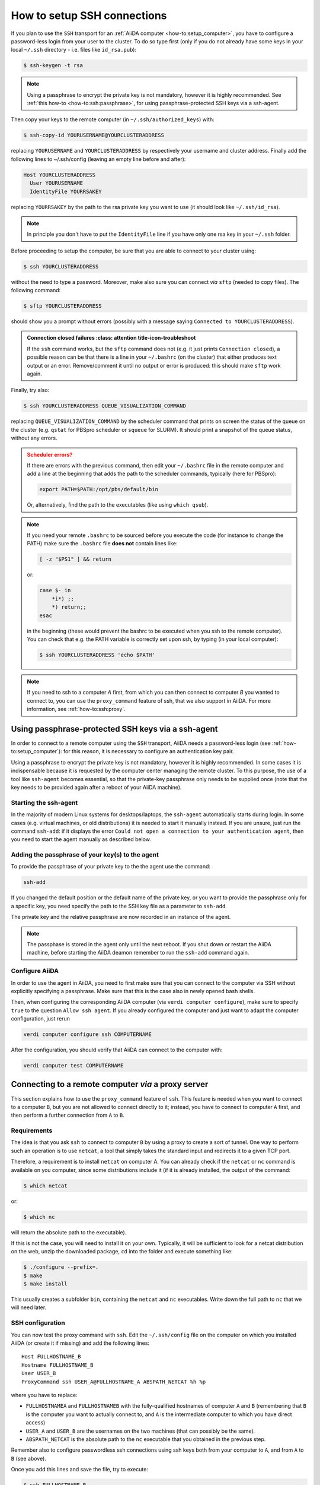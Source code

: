 .. _how-to:ssh:

****************************
How to setup SSH connections
****************************

If you plan to use the ``SSH`` transport for an :ref:`AiiDA computer <how-to:setup_computer>`, you have to configure a password-less login from your user to the cluster.
To do so type first (only if you do not already have some keys in your local ``~/.ssh`` directory - i.e. files like ``id_rsa.pub``):

.. code-block:: console

   $ ssh-keygen -t rsa

.. note::

  Using a passphrase to encrypt the private key is not mandatory, however it is highly recommended.
  See :ref:`this how-to <how-to:ssh:passphrase>`, for using passphrase-protected SSH keys via a ssh-agent.

Then copy your keys to the remote computer (in ``~/.ssh/authorized_keys``) with:

.. code-block:: console

   $ ssh-copy-id YOURUSERNAME@YOURCLUSTERADDRESS

replacing ``YOURUSERNAME`` and ``YOURCLUSTERADDRESS`` by respectively your username and cluster address.
Finally add the following lines to ~/.ssh/config (leaving an empty line before and after):

.. code-block:: bash

  Host YOURCLUSTERADDRESS
    User YOURUSERNAME
    IdentityFile YOURRSAKEY

replacing ``YOURRSAKEY`` by the path to the rsa private key you want to use (it should look like ``~/.ssh/id_rsa``).

.. note::

  In principle you don't have to put the ``IdentityFile`` line if you have only one rsa key in your ``~/.ssh`` folder.

Before proceeding to setup the computer, be sure that you are able to connect to your cluster using:

.. code-block:: console

   $ ssh YOURCLUSTERADDRESS

without the need to type a password.
Moreover, make also sure you can connect *via* ``sftp`` (needed to copy files).
The following command:

.. code-block:: console

   $ sftp YOURCLUSTERADDRESS

should show you a prompt without errors (possibly with a message saying ``Connected to YOURCLUSTERADDRESS``).

.. admonition:: Connection closed failures
   :class: attention title-icon-troubleshoot

  If the ``ssh`` command works, but the ``sftp`` command does not (e.g. it just prints ``Connection closed``), a possible reason can be that there is a line in your ``~/.bashrc`` (on the cluster) that either produces text output or an error.
  Remove/comment it until no output or error is produced: this should make ``sftp`` work again.

Finally, try also:

.. code-block:: console

   $ ssh YOURCLUSTERADDRESS QUEUE_VISUALIZATION_COMMAND

replacing ``QUEUE_VISUALIZATION_COMMAND`` by the scheduler command that prints on screen the status of the queue on the cluster (e.g. ``qstat`` for PBSpro scheduler or ``squeue`` for SLURM).
It should print a snapshot of the queue status, without any errors.

.. admonition:: Scheduler errors?
    :class: attention title-icon-troubleshoot

    If there are errors with the previous command, then edit your ``~/.bashrc`` file in the remote computer and add a line at the beginning that adds the path to the scheduler commands, typically (here for PBSpro):

    .. code-block:: bash

      export PATH=$PATH:/opt/pbs/default/bin

    Or, alternatively, find the path to the executables (like using ``which qsub``).

.. note::

    If you need your remote ``.bashrc`` to be sourced before you execute the code (for instance to change the PATH) make sure the ``.bashrc`` file **does not** contain lines like:

    .. code-block:: bash

        [ -z "$PS1" ] && return

    or:

    .. code-block:: bash

        case $- in
            *i*) ;;
            *) return;;
        esac

    in the beginning (these would prevent the bashrc to be executed when you ssh to the remote computer).
    You can check that e.g. the PATH variable is correctly set upon ssh, by typing (in your local computer):

    .. code-block:: bash

        $ ssh YOURCLUSTERADDRESS 'echo $PATH'


.. note::

  If you need to ssh to a computer *A* first, from which you can then connect to computer *B* you wanted to connect to, you can use the ``proxy_command`` feature of ssh, that we also support in AiiDA.
  For more information, see :ref:`how-to:ssh:proxy`.


.. _how-to:ssh:passphrase:

Using passphrase-protected SSH keys via a ssh-agent
===================================================

In order to connect to a remote computer using the ``SSH`` transport, AiiDA needs a password-less login (see :ref:`how-to:setup_computer`): for this reason, it is necessary to configure an authentication key pair.

Using a passphrase to encrypt the private key is not mandatory, however it is highly recommended.
In some cases it is indispensable because it is requested by the computer center managing the remote cluster.
To this purpose, the use of a tool like ``ssh-agent`` becomes essential, so that the private-key passphrase only needs to be supplied once (note that the key needs to be provided again after a reboot of your AiiDA machine).

Starting the ssh-agent
^^^^^^^^^^^^^^^^^^^^^^

In the majority of modern Linux systems for desktops/laptops, the ``ssh-agent`` automatically starts during login.
In some cases (e.g. virtual machines, or old distributions) it is needed to start it manually instead.
If you are unsure, just run the command ``ssh-add``: if it displays the error ``Could not open a connection to your authentication agent``, then you need to start the agent manually as described below.

.. dropdown:: Start the ``ssh-agent`` manually (and reuse it across shells)

    If you have no ``ssh-agent`` running, you can start a new one with the command:

    .. code:: bash

        eval `ssh-agent`

    However, this command will start a new agent that will be visible **only in your current shell**.

    In order to use the same agent instance in every future opened shell, and most importantly to make this accessible to the AiiDA daemon, you need to make sure that the environment variables of ``ssh-agent`` are reused by *all* shells.

    To make the ssh-agent persistent, downlod the script :download:`load-singlesshagent.sh <include/load-singlesshagent.sh>` and put it in a directory dedicated to the storage of your scripts (in our example will be ``~/bin``).

    .. note::

       You need to use this script only if a "global" ssh-agent is not available by default on your computer.
       A global agent is available, for instance, on recent versions of Mac OS X and of Ubuntu Linux.

    Then edit the file ``~/.bashrc`` and add the following lines:

    .. code:: bash

        if [ -f ~/bin/load-singlesshagent.sh ]; then
            . ~/bin/load-singlesshagent.sh
        fi

    To check that it works, perform the following steps:

    * Open a new shell, so that the ``~/.bashrc`` file is sourced.
    * Run the command ``ssh-add`` as described in the following section.
    * Logout from the current shell.
    * Open a new shell.
    * Check that you are able to connect to the remote computer without typing the passphrase.

Adding the passphrase of your key(s) to the agent
^^^^^^^^^^^^^^^^^^^^^^^^^^^^^^^^^^^^^^^^^^^^^^^^^

To provide the passphrase of your private key to the the agent use the command:

.. code:: bash

    ssh-add

If you changed the default position or the default name of the private key, or you want to provide the passphrase only for a specific key, you need specify the path to the SSH key file as a parameter to ``ssh-add``.

The private key and the relative passphrase are now recorded in an instance of the agent.

.. note::

   The passphase is stored in the agent only until the next reboot.
   If you shut down or restart the AiiDA machine, before starting the AiiDA deamon remember to run the ``ssh-add`` command again.

Configure AiiDA
^^^^^^^^^^^^^^^

In order to use the agent in AiiDA, you need to first make sure that you can connect to the computer via SSH without explicitly specifying a passphrase.
Make sure that this is the case also in newly opened bash shells.

Then, when configuring the corresponding AiiDA computer (via ``verdi computer configure``), make sure to specify ``true`` to the question ``Allow ssh agent``.
If you already configured the computer and just want to adapt the computer configuration, just rerun

.. code:: bash

    verdi computer configure ssh COMPUTERNAME

After the configuration, you should verify that AiiDA can connect to the computer with:

.. code:: bash

    verdi computer test COMPUTERNAME

.. _how-to:ssh:proxy:

Connecting to a remote computer *via* a proxy server
====================================================

This section explains how to use the ``proxy_command`` feature of ``ssh``.
This feature is needed when you want to connect to a computer ``B``, but you are not allowed to connect directly to it; instead, you have to connect to computer ``A`` first, and then perform a further connection from ``A`` to ``B``.

Requirements
^^^^^^^^^^^^

The idea is that you ask ``ssh`` to connect to computer ``B`` by using a proxy to create a sort of tunnel.
One way to perform such an operation is to use ``netcat``, a tool that simply takes the standard input and
redirects it to a given TCP port.

Therefore, a requirement is to install ``netcat`` on computer A.
You can already check if the ``netcat`` or ``nc`` command is available on you computer, since some distributions include it (if it is already installed, the output of the command:

.. code-block:: console

   $ which netcat

or:

.. code-block:: console

   $ which nc

will return the absolute path to the executable).

If this is not the case, you will need to install it on your own.
Typically, it will be sufficient to look for a netcat distribution on the web, unzip the downloaded package, ``cd`` into the folder and execute something like:

.. code-block:: console

   $ ./configure --prefix=.
   $ make
   $ make install

This usually creates a subfolder ``bin``, containing the ``netcat`` and ``nc`` executables.
Write down the full path to ``nc`` that we will need later.


SSH configuration
^^^^^^^^^^^^^^^^^

You can now test the proxy command with ``ssh``.
Edit the ``~/.ssh/config`` file on the computer on which you installed AiiDA (or create it if missing) and add the following lines::

  Host FULLHOSTNAME_B
  Hostname FULLHOSTNAME_B
  User USER_B
  ProxyCommand ssh USER_A@FULLHOSTNAME_A ABSPATH_NETCAT %h %p

where you have to replace:

* ``FULLHOSTNAMEA`` and ``FULLHOSTNAMEB`` with the fully-qualified hostnames of computer ``A`` and ``B`` (remembering that ``B`` is the computer you want to actually connect to, and ``A`` is the intermediate computer to which you have direct access)
* ``USER_A`` and ``USER_B`` are the usernames on the two machines (that can possibly be the same).
* ``ABSPATH_NETCAT`` is the absolute path to the ``nc`` executable that you obtained in the previous step.

Remember also to configure passwordless ssh connections using ssh keys both from your computer to ``A``, and from ``A`` to ``B`` (see above).

Once you add this lines and save the file, try to execute:

.. code-block:: console

   $ ssh FULLHOSTNAME_B

which should allow you to directly connect to ``B``.

.. warning::

   There are several versions of netcat available on the web.
   We found at least one case in which the executable wasn't working properly.
   At the end of the connection, the ``netcat`` executable might still be running: as a result, you may rapidly leave the cluster with hundreds of opened ``ssh`` connections, one for every time you connect to the cluster ``B``.
   Therefore, check on both computers ``A`` and ``B`` that the number of processes ``netcat`` and ``ssh`` are disappearing if you close the connection.
   To check if such processes are running, you can execute:

   .. code-block:: console

      $ ps -aux | grep <username>

   Remember that a cluster might have more than one login node, and the ``ssh`` connection will randomly connect to any of them.

AiiDA configuration
^^^^^^^^^^^^^^^^^^^

If the above steps work, setup and configure now the computer as explained in the :ref:`computer setup how-to <how-to:setup_computer>`.

If you properly set up the ``~/.ssh/config`` file in the previous step, AiiDA should properly parse the information in the file and provide the correct default value for the ``proxy_command`` during the ``verdi computer configure`` step.

.. _how-to:ssh:proxy:notes:

Some notes on the ``proxy_command`` option
^^^^^^^^^^^^^^^^^^^^^^^^^^^^^^^^^^^^^^^^^^

In the ``~/.ssh/config`` file, you can leave the ``%h`` and ``%p`` placeholders, that are then automatically replaced by ssh with the hostname and the port of the machine ``B`` when creating the proxy.
However, in the AiiDA ``proxy_command`` option, you need to put the actual hostname and port.
If you start from a properly configured ``~/.ssh/config`` file, AiiDA will already replace these placeholders with the correct values.
However, if you input the ``proxy_command`` value manually, remember to write the hostname and the port and not ``%h`` and ``%p``.

In the ``~/.ssh/config`` file, you can also insert stdout and stderr redirection, e.g. ``2> /dev/null`` to hide any error that may occur during the proxying/tunneling.
However, you should only give AiiDA the actual command to be executed, without any redirection.
Again, AiiDA will remove the redirection when it automatically reads the ``~/.ssh/config`` file, but be careful if entering manually the content in this field.
